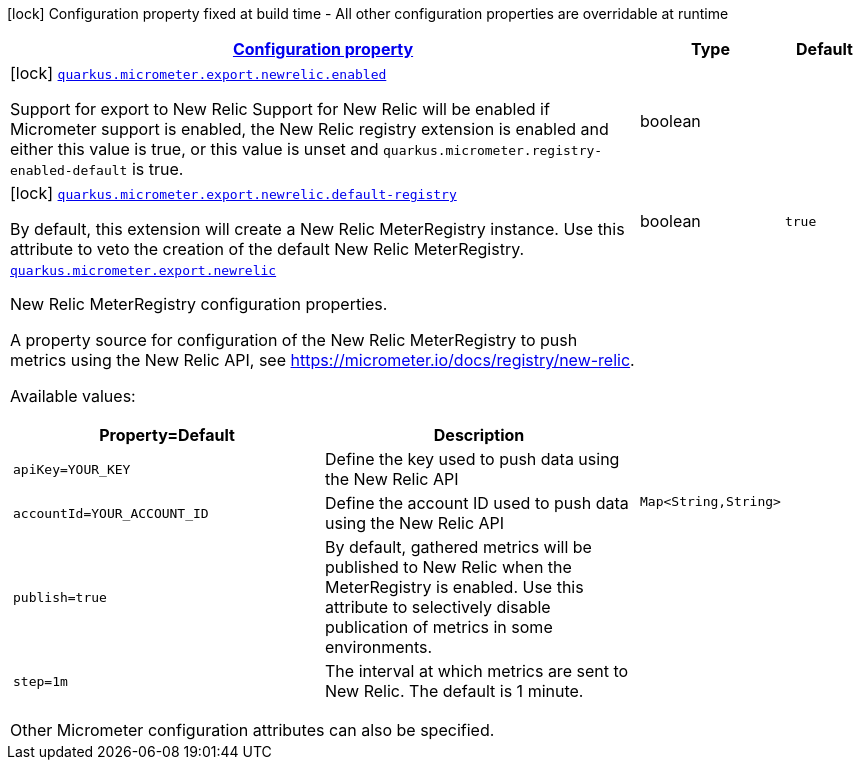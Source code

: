 [.configuration-legend]
icon:lock[title=Fixed at build time] Configuration property fixed at build time - All other configuration properties are overridable at runtime
[.configuration-reference.searchable, cols="80,.^10,.^10"]
|===

h|[[quarkus-micrometer-export-newrelic_configuration]]link:#quarkus-micrometer-export-newrelic_configuration[Configuration property]

h|Type
h|Default

a|icon:lock[title=Fixed at build time] [[quarkus-micrometer-export-newrelic_quarkus.micrometer.export.newrelic.enabled]]`link:#quarkus-micrometer-export-newrelic_quarkus.micrometer.export.newrelic.enabled[quarkus.micrometer.export.newrelic.enabled]`

[.description]
--
Support for export to New Relic 
 Support for New Relic will be enabled if Micrometer support is enabled, the New Relic registry extension is enabled and either this value is true, or this value is unset and `quarkus.micrometer.registry-enabled-default` is true.
--|boolean 
|


a|icon:lock[title=Fixed at build time] [[quarkus-micrometer-export-newrelic_quarkus.micrometer.export.newrelic.default-registry]]`link:#quarkus-micrometer-export-newrelic_quarkus.micrometer.export.newrelic.default-registry[quarkus.micrometer.export.newrelic.default-registry]`

[.description]
--
By default, this extension will create a New Relic MeterRegistry instance. 
 Use this attribute to veto the creation of the default New Relic MeterRegistry.
--|boolean 
|`true`


a| [[quarkus-micrometer-export-newrelic_quarkus.micrometer.export.newrelic-newrelic]]`link:#quarkus-micrometer-export-newrelic_quarkus.micrometer.export.newrelic-newrelic[quarkus.micrometer.export.newrelic]`

[.description]
--
New Relic MeterRegistry configuration properties.

A property source for configuration of the New Relic MeterRegistry to push
metrics using the New Relic API, see https://micrometer.io/docs/registry/new-relic.

Available values:

[cols=2]
!===
h!Property=Default
h!Description

!`apiKey=YOUR_KEY`
!Define the key used to push data using the New Relic API

!`accountId=YOUR_ACCOUNT_ID`
!Define the account ID used to push data using the New Relic API

!`publish=true`
!By default, gathered metrics will be published to New Relic when the MeterRegistry is enabled.
Use this attribute to selectively disable publication of metrics in some environments.

!`step=1m`
!The interval at which metrics are sent to New Relic. The default is 1 minute.
!===

Other Micrometer configuration attributes can also be specified.
--|`Map<String,String>` 
|

|===